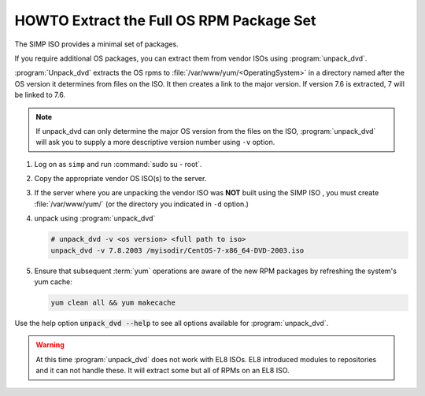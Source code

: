 .. _howto-unpack-dvd:

HOWTO Extract the Full OS RPM Package Set
=========================================

The SIMP ISO provides a minimal set of packages.

If you require additional OS packages, you can extract them from vendor ISOs using
:program:`unpack_dvd`.

:program:`Unpack_dvd` extracts the OS rpms to :file:`/var/www/yum/<OperatingSystem>`
in a directory named after the OS version it determines from files on the ISO.
It then creates a link to the major version.  If version 7.6 is extracted,
7 will be linked to 7.6.

.. NOTE::

   If unpack_dvd can only determine the major OS version from the files
   on the ISO, :program:`unpack_dvd` will ask you to supply a more descriptive
   version number using ``-v`` option.

#. Log on as ``simp`` and run :command:`sudo su - root`.
#. Copy the appropriate vendor OS ISO(s) to the server.
#. If the server where you are unpacking the vendor ISO was **NOT** built using the SIMP ISO ,
   you must create :file:`/var/www/yum/` (or the directory you indicated in ``-d``
   option.)
#. unpack using :program:`unpack_dvd`

   .. code:: bash

      # unpack_dvd -v <os version> <full path to iso>
      unpack_dvd -v 7.8.2003 /myisodir/CentOS-7-x86_64-DVD-2003.iso

#. Ensure that subsequent :term:`yum` operations are aware of the new RPM
   packages by refreshing the system's yum cache:

   .. code:: bash

      yum clean all && yum makecache

Use the help option :code:`unpack_dvd --help` to see all options available for :program:`unpack_dvd`.

.. WARNING::

   At this time :program:`unpack_dvd` does not work with EL8 ISOs.  EL8 introduced
   modules to repositories and it can not handle these.  It will extract some but
   all of RPMs on an EL8 ISO.

